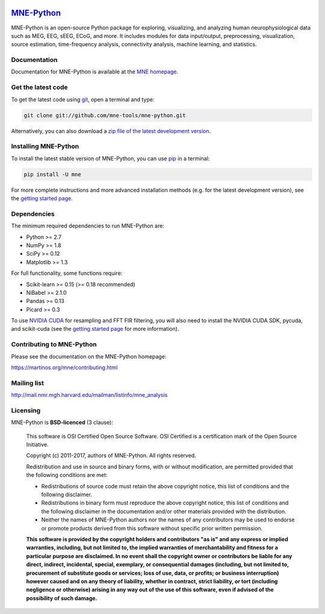 .. -*- mode: rst -*-


|Travis|_ |Appveyor|_ |Circle|_ |Codecov|_ |Zenodo|_

|MNE|_

.. |Travis| image:: https://api.travis-ci.org/mne-tools/mne-python.png?branch=master
.. _Travis: https://travis-ci.org/mne-tools/mne-python

.. |Appveyor| image:: https://ci.appveyor.com/api/projects/status/7isroetnxsp7hgxv/branch/master?svg=true
.. _Appveyor: https://ci.appveyor.com/project/mne-tools/mne-python/branch/master

.. |Circle| image:: https://circleci.com/gh/mne-tools/mne-python.svg?style=svg
.. _Circle: https://circleci.com/gh/mne-tools/mne-python

.. |Codecov| image:: https://codecov.io/gh/mne-tools/mne-python/branch/master/graph/badge.svg
.. _Codecov: https://codecov.io/gh/mne-tools/mne-python

.. |Zenodo| image:: https://zenodo.org/badge/5822/mne-tools/mne-python.svg
.. _Zenodo: https://zenodo.org/badge/latestdoi/5822/mne-tools/mne-python

.. |MNE| image:: https://martinos.org/mne/stable/_static/mne_logo.png
.. _MNE: https://martinos.org/mne

`MNE-Python <https://martinos.org/mne>`_
========================================

MNE-Python is an open-source Python package for exploring, visualizing, and
analyzing human neurophysiological data such as MEG, EEG, sEEG, ECoG, and more.
It includes modules for data input/output, preprocessing, visualization, source
estimation, time-frequency analysis, connectivity analysis, machine learning,
and statistics.


Documentation
^^^^^^^^^^^^^

Documentation for MNE-Python is available at the
`MNE homepage <https://martinos.org/mne>`_.


Get the latest code
^^^^^^^^^^^^^^^^^^^

To get the latest code using `git <https://git-scm.com/>`_, open a terminal and type:

.. code-block:: bash

    git clone git://github.com/mne-tools/mne-python.git

Alternatively, you can also download a
`zip file of the latest development version <https://github.com/mne-tools/mne-python/archive/master.zip>`_.


Installing MNE-Python
^^^^^^^^^^^^^^^^^^^^

To install the latest stable version of MNE-Python, you can use `pip <https://pip.pypa.io/en/stable/>`_ in a terminal:

.. code-block:: bash

    pip install -U mne

For more complete instructions and more advanced installation methods (e.g. for
the latest development version), see the
`getting started page <https://martinos.org/mne/getting_started.html>`_.


Dependencies
^^^^^^^^^^^^

The minimum required dependencies to run MNE-Python are:

- Python >= 2.7
- NumPy >= 1.8
- SciPy >= 0.12
- Matplotlib >= 1.3

For full functionality, some functions require:

- Scikit-learn >= 0.15 (>= 0.18 recommended)
- NiBabel >= 2.1.0
- Pandas >= 0.13
- Picard >= 0.3

To use `NVIDIA CUDA <https://developer.nvidia.com/cuda-zone>`_ for resampling
and FFT FIR filtering, you will also need to install the NVIDIA CUDA SDK,
pycuda, and scikit-cuda (see the
`getting started page <https://martinos.org/mne/getting_started.html>`_
for more information).


Contributing to MNE-Python
^^^^^^^^^^^^^^^^^^^^^^^^^

Please see the documentation on the MNE-Python homepage:

https://martinos.org/mne/contributing.html


Mailing list
^^^^^^^^^^^^

http://mail.nmr.mgh.harvard.edu/mailman/listinfo/mne_analysis


Licensing
^^^^^^^^^

MNE-Python is **BSD-licenced** (3 clause):

    This software is OSI Certified Open Source Software.
    OSI Certified is a certification mark of the Open Source Initiative.

    Copyright (c) 2011-2017, authors of MNE-Python.
    All rights reserved.

    Redistribution and use in source and binary forms, with or without
    modification, are permitted provided that the following conditions are met:

    * Redistributions of source code must retain the above copyright notice,
      this list of conditions and the following disclaimer.

    * Redistributions in binary form must reproduce the above copyright notice,
      this list of conditions and the following disclaimer in the documentation
      and/or other materials provided with the distribution.

    * Neither the names of MNE-Python authors nor the names of any
      contributors may be used to endorse or promote products derived from
      this software without specific prior written permission.

    **This software is provided by the copyright holders and contributors
    "as is" and any express or implied warranties, including, but not
    limited to, the implied warranties of merchantability and fitness for
    a particular purpose are disclaimed. In no event shall the copyright
    owner or contributors be liable for any direct, indirect, incidental,
    special, exemplary, or consequential damages (including, but not
    limited to, procurement of substitute goods or services; loss of use,
    data, or profits; or business interruption) however caused and on any
    theory of liability, whether in contract, strict liability, or tort
    (including negligence or otherwise) arising in any way out of the use
    of this software, even if advised of the possibility of such
    damage.**
